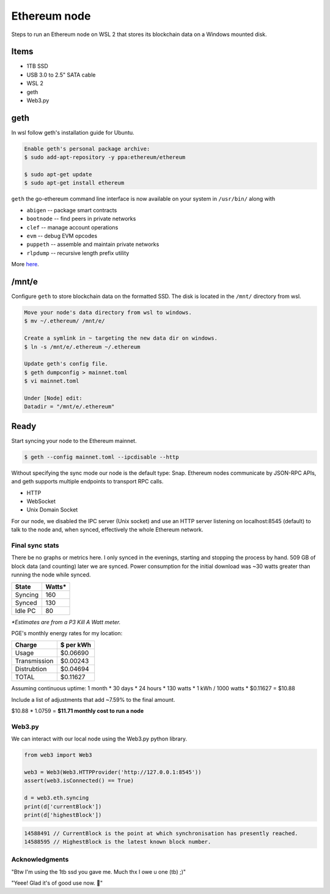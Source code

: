 Ethereum node 
=============

Steps to run an Ethereum node on WSL 2 that stores
its blockchain data on a Windows mounted disk. 

Items
-----

* 1TB SSD
* USB 3.0 to 2.5" SATA cable
* WSL 2
* geth
* Web3.py

geth
----

In wsl follow geth's installation guide for Ubuntu.

.. code-block:: console
   
   Enable geth's personal package archive: 
   $ sudo add-apt-repository -y ppa:ethereum/ethereum

   $ sudo apt-get update
   $ sudo apt-get install ethereum

``geth`` the go-ethereum command line interface is now available on your 
system in ``/usr/bin/`` along with

* ``abigen``   -- package smart contracts
* ``bootnode`` -- find peers in private networks
* ``clef``     -- manage account operations
* ``evm``      -- debug EVM opcodes
* ``puppeth``  -- assemble and maintain private networks
* ``rlpdump``  -- recursive length prefix utility

More `here <https://github.com/ethereum/go-ethereum#executables>`_.

/mnt/e
-------

Configure ``geth`` to store blockchain data on the formatted SSD.
The disk is located in the ``/mnt/`` directory from wsl.

.. code-block:: console
   
   
   Move your node's data directory from wsl to windows. 
   $ mv ~/.ethereum/ /mnt/e/

   Create a symlink in ~ targeting the new data dir on windows.
   $ ln -s /mnt/e/.ethereum ~/.ethereum

   Update geth's config file.
   $ geth dumpconfig > mainnet.toml
   $ vi mainnet.toml

   Under [Node] edit: 
   Datadir = "/mnt/e/.ethereum"

Ready
-----

Start syncing your node to the Ethereum mainnet.

.. code-block:: console
   
   $ geth --config mainnet.toml --ipcdisable --http

Without specifying the sync mode our node is the default type: Snap. 
Ethereum nodes communicate by JSON-RPC APIs, and geth supports multiple
endpoints to transport RPC calls.

* HTTP
* WebSocket
* Unix Domain Socket

For our node, we disabled the IPC server (Unix socket) and use an
HTTP server listening on localhost:8545 (default) to talk to the
node and, when synced, effectively the whole Ethereum network.

Final sync stats
^^^^^^^^^^^^^^^^

There be no graphs or metrics here. I only synced in the evenings, 
starting and stopping the process by hand. 509 GB of block data (and counting)
later we are synced. Power consumption for the initial download was ~30 watts
greater than running the node while synced. 

=======      ======
State        Watts*
=======      ====== 
Syncing       160
Synced        130
Idle PC        80
=======      ======

*\*Estimates are from a P3 Kill A Watt meter.*

PGE's monthly energy rates for my location: 

============      =========
Charge            $ per kWh
============      ========= 
Usage              $0.06690
Transmission       $0.00243
Distrubtion        $0.04694
TOTAL              $0.11627
============      =========

Assuming continuous uptime: 1 month * 30 days * 24 hours * 130 watts * 1 kWh / 1000 watts * $0.11627 = $10.88

Include a list of adjustments that add ~7.59% to the final amount.

$10.88 * 1.0759 = **$11.71 monthly cost to run a node** 

Web3.py
^^^^^^^
We can interact with our local node using the Web3.py python library.

.. code-block:: python

   from web3 import Web3

   web3 = Web3(Web3.HTTPProvider('http://127.0.0.1:8545'))
   assert(web3.isConnected() == True)

   d = web3.eth.syncing
   print(d['currentBlock'])
   print(d['highestBlock'])

.. code-block::
 
   14588491 // CurrentBlock is the point at which synchronisation has presently reached. 
   14588595 // HighestBlock is the latest known block number.

Acknowledgments
^^^^^^^^^^^^^^^

"Btw I'm using the 1tb ssd you gave me. Much thx I owe u one (tb) ;)" 

"Yeee! Glad it's of good use now. 💾" 


